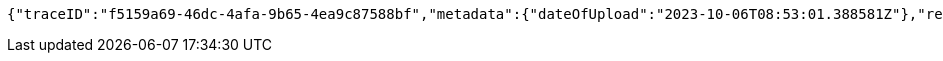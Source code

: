 [source,json,options="nowrap"]
----
{"traceID":"f5159a69-46dc-4afa-9b65-4ea9c87588bf","metadata":{"dateOfUpload":"2023-10-06T08:53:01.388581Z"},"removed":false,"log":{"logID":"1c5c3c9a-3dcd-4cea-aae3-376f64c36171","href":{"rel":"self","href":"http://localhost:8080/log/1c5c3c9a-3dcd-4cea-aae3-376f64c36171"}},"xes":"<trace>\n    <string key=\"name\" value=\"trace1\"/>\n</trace>","href":{"rel":"self","href":"http://localhost:8080/trace/f5159a69-46dc-4afa-9b65-4ea9c87588bf"}}
----